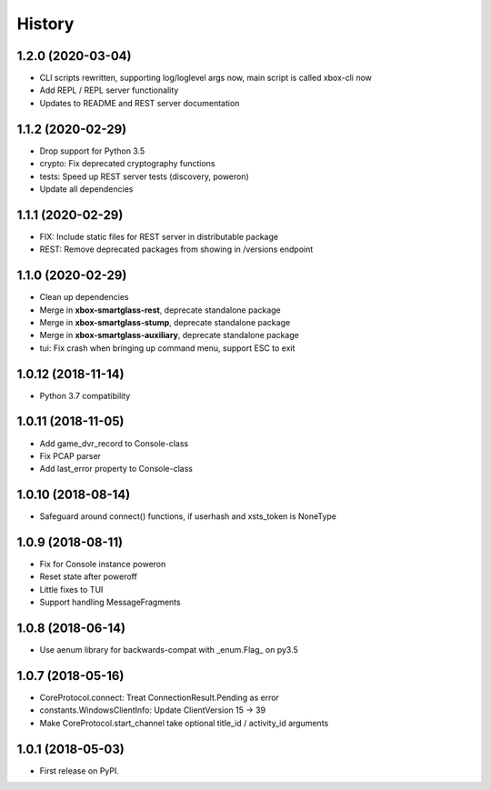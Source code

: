 =======
History
=======

1.2.0  (2020-03-04)
-------------------
* CLI scripts rewritten, supporting log/loglevel args now, main script is called xbox-cli now
* Add REPL / REPL server functionality
* Updates to README and REST server documentation

1.1.2  (2020-02-29)
-------------------

* Drop support for Python 3.5
* crypto: Fix deprecated cryptography functions
* tests: Speed up REST server tests (discovery, poweron)
* Update all dependencies

1.1.1  (2020-02-29)
-------------------

* FIX: Include static files for REST server in distributable package
* REST: Remove deprecated packages from showing in /versions endpoint

1.1.0  (2020-02-29)
-------------------

* Clean up dependencies
* Merge in **xbox-smartglass-rest**, deprecate standalone package
* Merge in **xbox-smartglass-stump**, deprecate standalone package
* Merge in **xbox-smartglass-auxiliary**, deprecate standalone package
* tui: Fix crash when bringing up command menu, support ESC to exit

1.0.12 (2018-11-14)
-------------------

* Python 3.7 compatibility

1.0.11 (2018-11-05)
-------------------

* Add game_dvr_record to Console-class
* Fix PCAP parser
* Add last_error property to Console-class

1.0.10 (2018-08-14)
-------------------

* Safeguard around connect() functions, if userhash and xsts_token is NoneType

1.0.9 (2018-08-11)
------------------
* Fix for Console instance poweron
* Reset state after poweroff
* Little fixes to TUI
* Support handling MessageFragments

1.0.8 (2018-06-14)
------------------
* Use aenum library for backwards-compat with _enum.Flag_ on py3.5

1.0.7 (2018-05-16)
------------------
* CoreProtocol.connect: Treat ConnectionResult.Pending as error
* constants.WindowsClientInfo: Update ClientVersion 15 -> 39
* Make CoreProtocol.start_channel take optional title_id / activity_id arguments

1.0.1 (2018-05-03)
------------------

* First release on PyPI.
